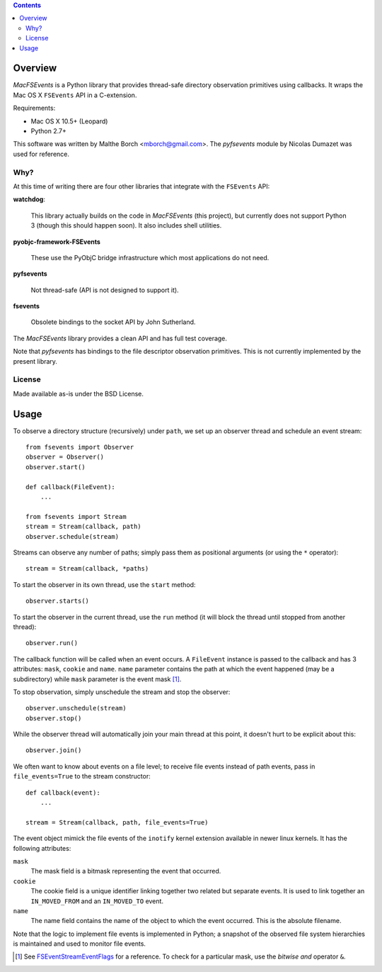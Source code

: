.. contents::

Overview
========

.. role:: mod(emphasis)

:mod:`MacFSEvents` is a Python library that provides thread-safe
directory observation primitives using callbacks. It wraps the Mac OS
X ``FSEvents`` API in a C-extension.

Requirements:

- Mac OS X 10.5+ (Leopard)
- Python 2.7+

This software was written by Malthe Borch <mborch@gmail.com>. The
:mod:`pyfsevents` module by Nicolas Dumazet was used for reference.

Why?
----

At this time of writing there are four other libraries that integrate
with the ``FSEvents`` API:

**watchdog**:

  This library actually builds on the code in :mod:`MacFSEvents` (this
  project), but currently does not support Python 3 (though this
  should happen soon). It also includes shell utilities.

**pyobjc-framework-FSEvents**

  These use the PyObjC bridge infrastructure which most applications
  do not need.

**pyfsevents**

  Not thread-safe (API is not designed to support it).

**fsevents**

  Obsolete bindings to the socket API by John Sutherland.

The :mod:`MacFSEvents` library provides a clean API and has full test
coverage.

Note that :mod:`pyfsevents` has bindings to the file descriptor
observation primitives. This is not currently implemented by the
present library.

License
-------

Made available as-is under the BSD License.

Usage
=====

To observe a directory structure (recursively) under ``path``, we set
up an observer thread and schedule an event stream::

  from fsevents import Observer
  observer = Observer()
  observer.start()

  def callback(FileEvent):
      ...

  from fsevents import Stream
  stream = Stream(callback, path)
  observer.schedule(stream)

Streams can observe any number of paths; simply pass them as
positional arguments (or using the ``*`` operator)::

  stream = Stream(callback, *paths)

To start the observer in its own thread, use the ``start`` method::

  observer.starts()

To start the observer in the current thread, use the ``run`` method
(it will block the thread until stopped from another thread)::

  observer.run()

The callback function will be called when an event occurs. A
``FileEvent`` instance is passed to the callback and has 3 attributes:
``mask``, ``cookie`` and ``name``. ``name`` parameter contains the path
at which the event happened (may be a subdirectory) while ``mask``
parameter is the event mask [#]_.

To stop observation, simply unschedule the stream and stop the
observer::

  observer.unschedule(stream)
  observer.stop()

While the observer thread will automatically join your main thread at
this point, it doesn't hurt to be explicit about this::

  observer.join()

We often want to know about events on a file level; to receive file
events instead of path events, pass in ``file_events=True`` to the
stream constructor::

  def callback(event):
      ...

  stream = Stream(callback, path, file_events=True)

The event object mimick the file events of the ``inotify`` kernel
extension available in newer linux kernels. It has the following
attributes:

``mask``
   The mask field is a bitmask representing the event that occurred.

``cookie``
   The cookie field is a unique identifier linking together two related but separate events. It is used to link together an ``IN_MOVED_FROM`` and an ``IN_MOVED_TO`` event.

``name``
   The name field contains the name of the object to which the event occurred. This is the absolute filename.

Note that the logic to implement file events is implemented in Python;
a snapshot of the observed file system hierarchies is maintained and
used to monitor file events.

.. [#] See `FSEventStreamEventFlags <http://developer.apple.com/mac/library/documentation/Darwin/Reference/FSEvents_Ref/FSEvents_h/index.html#//apple_ref/c/tag/FSEventStreamEventFlags>`_ for a reference. To check for a particular mask, use the *bitwise and* operator ``&``.
